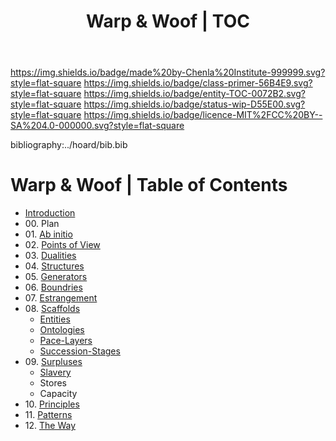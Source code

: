 #   -*- mode: org; fill-column: 60 -*-
#+STARTUP: showall
#+TITLE:   Warp & Woof | TOC

[[https://img.shields.io/badge/made%20by-Chenla%20Institute-999999.svg?style=flat-square]] 
[[https://img.shields.io/badge/class-primer-56B4E9.svg?style=flat-square]]
[[https://img.shields.io/badge/entity-TOC-0072B2.svg?style=flat-square]]
[[https://img.shields.io/badge/status-wip-D55E00.svg?style=flat-square]]
[[https://img.shields.io/badge/licence-MIT%2FCC%20BY--SA%204.0-000000.svg?style=flat-square]]

bibliography:../hoard/bib.bib

* Warp & Woof | Table of Contents
:PROPERTIES:
:CUSTOM_ID:
:Name:     /home/deerpig/proj/chenla/warp/index.org
:Created:  2018-03-14T18:05@Prek Leap (11.642600N-104.919210W)
:ID:       b6aaf7e8-a17e-4733-872a-73183277fc8c
:VER:      574297587.456120402
:GEO:      48P-491193-1287029-15
:BXID:     proj:NKO5-1361
:Class:    primer
:Entity:   toc
:Status:   wip
:Licence:  MIT/CC BY-SA 4.0
:END:


 - [[./ww-intro.org][Introduction]]
 - 00. Plan
 - 01. [[./ww-ab-initio.org][Ab initio]] 
 - 02. [[./ww.points-of-view.org][Points of View]]
 - 03. [[./ww-dualities.org][Dualities]]
 - 04. [[./ww-structures.org][Structures]]
 - 05. [[./ww-generators.org][Generators]]
 - 06. [[./ww-boundries.org][Boundries]]
 - 07. [[./ww-estrangement.org][Estrangement]]
 - 08. [[./ww-scaffolds.org][Scaffolds]] 
   - [[./ww-entities.org][Entities]]
   - [[./ww-ontologies.org][Ontologies]]
   - [[./ww-pace-layers.org][Pace-Layers]]
   - [[./ww-succession.org][Succession-Stages]]
 - 09. [[./www-surpluses.org][Surpluses]]
   - [[./ww-slavery.org][Slavery]]
   - Stores
   - Capacity
 - 10. [[./ww-principles.org][Principles]]
 - 11. [[./ww-patterns.org][Patterns]]
 - 12. [[./ww-the-way.org][The Way]]

